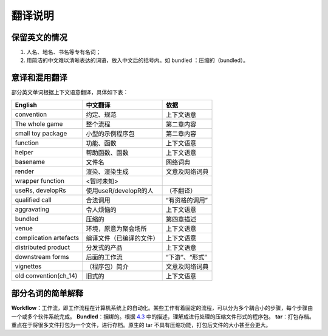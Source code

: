 
翻译说明
============================================

保留英文的情况
--------------

1. 人名、地名、书名等专有名词；
2. 用简洁的中文难以清晰表达的词语，放入中文后的括号内。如 bundled ：压缩的（bundled）。


意译和混用翻译
--------------

部分英文单词根据上下文语意翻译，具体如下表：

======================== ========================== ================
English                  中文翻译                    依据
======================== ========================== ================
convention               约定、规范                  上下文语意
The whole game           整个流程                    第二章内容
small toy package        小型的示例程序包            第二章内容
function                 功能、函数                  上下文语意
helper                   帮助函数、函数              上下文语意
basename                 文件名                      网络词典
render                   渲染、渲染生成              文意及网络词典
wrapper function         <暂时未知>
useRs, developRs         使用useR/developR的人       （不翻译）
qualified call           合法调用                    “有资格的调用”
aggravating              令人烦恼的                  上下文语意
bundled                  压缩的                      第四章描述
venue                    环境，原意为聚会场所         上下文语意
complication artefacts   编译文件（已编译的文件）     上下文语意
distributed product      分发式的产品                上下文语意
downstream forms         后面的工作流                “下游”、“形式”
vignettes                （程序包）简介              文意及网络词典
old convention(ch_14)    旧式的                      上下文语意
======================== ========================== ================


部分名词的简单解释
----------------------

\ **Workflow**\ ：工作流，即工作流程在计算机系统上的自动化。某些工作有着固定的流程，可以分为多个耦合小的步骤，每个步骤由一个或多个软件系统完成。
\ **Bundled**\ ：捆绑的。根据 \ `4.3 <https://r-pkgs.org/package-structure-state.html#bundled-package>`__\  中的描述，理解成进行处理的压缩文件形式的程序包。
\ **tar**\ ：打包存档。重点在于将很多文件打包为一个文件，进行存档。原生的 tar 不具有压缩功能，打包后文件的大小甚至会更大。
